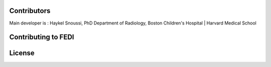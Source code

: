 Contributors
======================
Main developer is :
Haykel Snoussi, PhD
Department of Radiology, 
Boston Children's Hospital | Harvard Medical School


Contributing to FEDI
======================
License
======================

